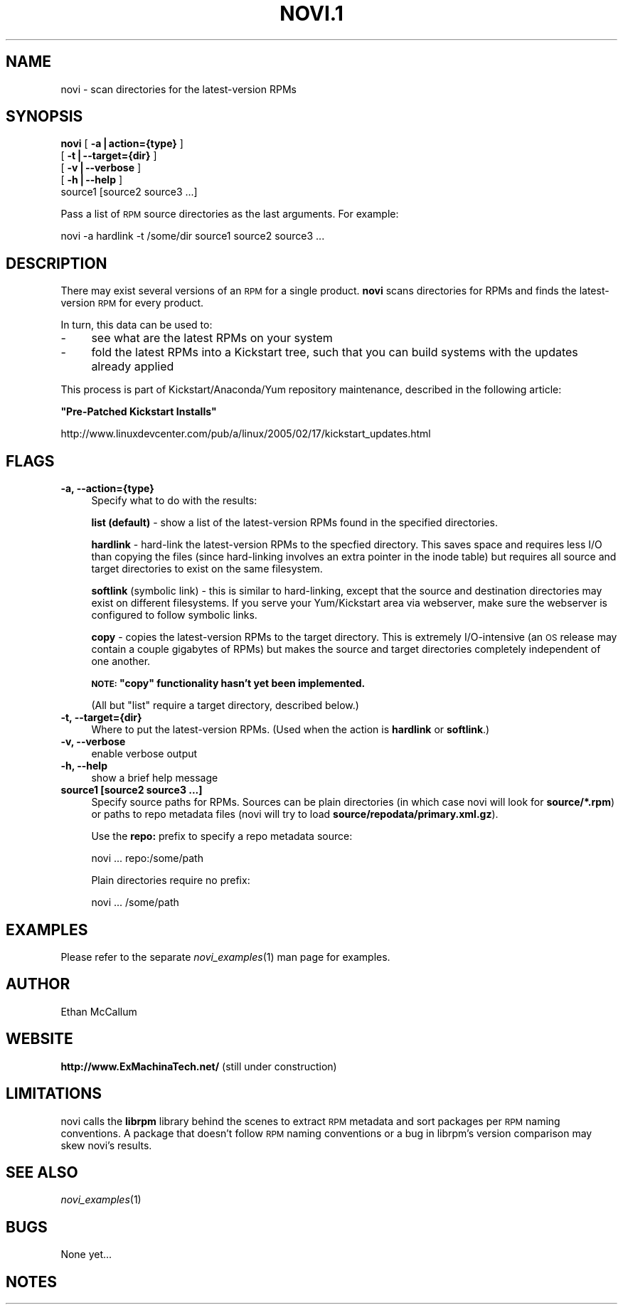 .\" Automatically generated by Pod::Man v1.37, Pod::Parser v1.14
.\"
.\" Standard preamble:
.\" ========================================================================
.de Sh \" Subsection heading
.br
.if t .Sp
.ne 5
.PP
\fB\\$1\fR
.PP
..
.de Sp \" Vertical space (when we can't use .PP)
.if t .sp .5v
.if n .sp
..
.de Vb \" Begin verbatim text
.ft CW
.nf
.ne \\$1
..
.de Ve \" End verbatim text
.ft R
.fi
..
.\" Set up some character translations and predefined strings.  \*(-- will
.\" give an unbreakable dash, \*(PI will give pi, \*(L" will give a left
.\" double quote, and \*(R" will give a right double quote.  | will give a
.\" real vertical bar.  \*(C+ will give a nicer C++.  Capital omega is used to
.\" do unbreakable dashes and therefore won't be available.  \*(C` and \*(C'
.\" expand to `' in nroff, nothing in troff, for use with C<>.
.tr \(*W-|\(bv\*(Tr
.ds C+ C\v'-.1v'\h'-1p'\s-2+\h'-1p'+\s0\v'.1v'\h'-1p'
.ie n \{\
.    ds -- \(*W-
.    ds PI pi
.    if (\n(.H=4u)&(1m=24u) .ds -- \(*W\h'-12u'\(*W\h'-12u'-\" diablo 10 pitch
.    if (\n(.H=4u)&(1m=20u) .ds -- \(*W\h'-12u'\(*W\h'-8u'-\"  diablo 12 pitch
.    ds L" ""
.    ds R" ""
.    ds C` ""
.    ds C' ""
'br\}
.el\{\
.    ds -- \|\(em\|
.    ds PI \(*p
.    ds L" ``
.    ds R" ''
'br\}
.\"
.\" If the F register is turned on, we'll generate index entries on stderr for
.\" titles (.TH), headers (.SH), subsections (.Sh), items (.Ip), and index
.\" entries marked with X<> in POD.  Of course, you'll have to process the
.\" output yourself in some meaningful fashion.
.if \nF \{\
.    de IX
.    tm Index:\\$1\t\\n%\t"\\$2"
..
.    nr % 0
.    rr F
.\}
.\"
.\" For nroff, turn off justification.  Always turn off hyphenation; it makes
.\" way too many mistakes in technical documents.
.hy 0
.if n .na
.\"
.\" Accent mark definitions (@(#)ms.acc 1.5 88/02/08 SMI; from UCB 4.2).
.\" Fear.  Run.  Save yourself.  No user-serviceable parts.
.    \" fudge factors for nroff and troff
.if n \{\
.    ds #H 0
.    ds #V .8m
.    ds #F .3m
.    ds #[ \f1
.    ds #] \fP
.\}
.if t \{\
.    ds #H ((1u-(\\\\n(.fu%2u))*.13m)
.    ds #V .6m
.    ds #F 0
.    ds #[ \&
.    ds #] \&
.\}
.    \" simple accents for nroff and troff
.if n \{\
.    ds ' \&
.    ds ` \&
.    ds ^ \&
.    ds , \&
.    ds ~ ~
.    ds /
.\}
.if t \{\
.    ds ' \\k:\h'-(\\n(.wu*8/10-\*(#H)'\'\h"|\\n:u"
.    ds ` \\k:\h'-(\\n(.wu*8/10-\*(#H)'\`\h'|\\n:u'
.    ds ^ \\k:\h'-(\\n(.wu*10/11-\*(#H)'^\h'|\\n:u'
.    ds , \\k:\h'-(\\n(.wu*8/10)',\h'|\\n:u'
.    ds ~ \\k:\h'-(\\n(.wu-\*(#H-.1m)'~\h'|\\n:u'
.    ds / \\k:\h'-(\\n(.wu*8/10-\*(#H)'\z\(sl\h'|\\n:u'
.\}
.    \" troff and (daisy-wheel) nroff accents
.ds : \\k:\h'-(\\n(.wu*8/10-\*(#H+.1m+\*(#F)'\v'-\*(#V'\z.\h'.2m+\*(#F'.\h'|\\n:u'\v'\*(#V'
.ds 8 \h'\*(#H'\(*b\h'-\*(#H'
.ds o \\k:\h'-(\\n(.wu+\w'\(de'u-\*(#H)/2u'\v'-.3n'\*(#[\z\(de\v'.3n'\h'|\\n:u'\*(#]
.ds d- \h'\*(#H'\(pd\h'-\w'~'u'\v'-.25m'\f2\(hy\fP\v'.25m'\h'-\*(#H'
.ds D- D\\k:\h'-\w'D'u'\v'-.11m'\z\(hy\v'.11m'\h'|\\n:u'
.ds th \*(#[\v'.3m'\s+1I\s-1\v'-.3m'\h'-(\w'I'u*2/3)'\s-1o\s+1\*(#]
.ds Th \*(#[\s+2I\s-2\h'-\w'I'u*3/5'\v'-.3m'o\v'.3m'\*(#]
.ds ae a\h'-(\w'a'u*4/10)'e
.ds Ae A\h'-(\w'A'u*4/10)'E
.    \" corrections for vroff
.if v .ds ~ \\k:\h'-(\\n(.wu*9/10-\*(#H)'\s-2\u~\d\s+2\h'|\\n:u'
.if v .ds ^ \\k:\h'-(\\n(.wu*10/11-\*(#H)'\v'-.4m'^\v'.4m'\h'|\\n:u'
.    \" for low resolution devices (crt and lpr)
.if \n(.H>23 .if \n(.V>19 \
\{\
.    ds : e
.    ds 8 ss
.    ds o a
.    ds d- d\h'-1'\(ga
.    ds D- D\h'-1'\(hy
.    ds th \o'bp'
.    ds Th \o'LP'
.    ds ae ae
.    ds Ae AE
.\}
.rm #[ #] #H #V #F C
.\" ========================================================================
.\"
.IX Title "NOVI.1 1"
.TH NOVI.1 1 "2005-07-17" "perl v5.8.6" "User Contributed Perl Documentation"
.SH "NAME"
novi \- scan directories for the latest\-version RPMs
.SH "SYNOPSIS"
.IX Header "SYNOPSIS"
\&\fBnovi\fR [ \fB\-a|action={type}\fR ]
   [ \fB\-t|\-\-target={dir}\fR ]
   [ \fB\-v|\-\-verbose\fR ]
   [ \fB\-h|\-\-help\fR ]
   source1 [source2 source3 ...]
.PP
Pass a list of \s-1RPM\s0 source directories as the last arguments.
For example:
.PP
.Vb 1
\&        novi -a hardlink -t /some/dir source1 source2 source3 ...
.Ve
.SH "DESCRIPTION"
.IX Header "DESCRIPTION"
There may exist several versions of an \s-1RPM\s0 for a single product.  \fBnovi\fR
scans directories for RPMs and finds the latest-version \s-1RPM\s0 for every
product.
.PP
In turn, this data can be used to:
.IP "\-" 4
see what are the latest RPMs on your system
.IP "\-" 4
fold the latest RPMs into a Kickstart tree, such that you can
build systems with the updates already applied
.PP
This process is part of Kickstart/Anaconda/Yum repository maintenance,
described in the following article:
.PP
\&\fB\*(L"Pre\-Patched Kickstart Installs\*(R"\fR
.PP
http://www.linuxdevcenter.com/pub/a/linux/2005/02/17/kickstart_updates.html
.SH "FLAGS"
.IX Header "FLAGS"
.IP "\fB\-a, \-\-action={type}\fR" 4
.IX Item "-a, --action={type}"
Specify what to do with the results:
.Sp
\&\fBlist (default)\fR \- show a list of the latest-version RPMs found in the
specified directories.
.Sp
\&\fBhardlink\fR \- hard-link the latest-version RPMs to the specfied directory.
This saves space and requires less I/O than copying the files (since
hard-linking involves an extra pointer in the inode table) but requires all
source and target directories to exist on the same filesystem.
.Sp
\&\fBsoftlink\fR (symbolic link) \- this is similar to hard\-linking, except that
the source and destination directories may exist on different filesystems.
If you serve your Yum/Kickstart area via webserver, make sure the webserver
is configured to follow symbolic links.
.Sp
\&\fBcopy\fR \- copies the latest-version RPMs to the target directory.  This is
extremely I/O\-intensive (an \s-1OS\s0 release may contain a couple gigabytes of
RPMs) but makes the source and target directories completely independent of
one another.
.Sp
\&\fB\s-1NOTE:\s0 \*(L"copy\*(R" functionality hasn't yet been implemented.\fR
.Sp
(All but \*(L"list\*(R" require a target directory, described below.)
.IP "\fB\-t, \-\-target={dir}\fR" 4
.IX Item "-t, --target={dir}"
Where to put the latest-version RPMs.
(Used when the action is \fBhardlink\fR or \fBsoftlink\fR.)
.IP "\fB\-v, \-\-verbose\fR" 4
.IX Item "-v, --verbose"
enable verbose output
.IP "\fB\-h, \-\-help\fR" 4
.IX Item "-h, --help"
show a brief help message
.IP "\fBsource1 [source2 source3 ...]\fR" 4
.IX Item "source1 [source2 source3 ...]"
Specify source paths for RPMs.  Sources can be plain directories (in which
case novi will look for \fBsource/*.rpm\fR) or paths to repo metadata files
(novi will try to load \fBsource/repodata/primary.xml.gz\fR).
.Sp
Use the \fBrepo:\fR prefix to specify a repo metadata source:
.Sp
.Vb 1
\&        novi ... repo:/some/path
.Ve
.Sp
Plain directories require no prefix:
.Sp
.Vb 1
\&        novi ... /some/path
.Ve
.SH "EXAMPLES"
.IX Header "EXAMPLES"
Please refer to the separate \fInovi_examples\fR\|(1) man page for examples.
.SH "AUTHOR"
.IX Header "AUTHOR"
Ethan McCallum
.SH "WEBSITE"
.IX Header "WEBSITE"
\&\fBhttp://www.ExMachinaTech.net/\fR
(still under construction)
.SH "LIMITATIONS"
.IX Header "LIMITATIONS"
novi calls the \fBlibrpm\fR library behind the scenes to extract \s-1RPM\s0 metadata
and sort packages per \s-1RPM\s0 naming conventions.  A package that doesn't
follow \s-1RPM\s0 naming conventions or a bug in librpm's version comparison may
skew novi's results.
.SH "SEE ALSO"
.IX Header "SEE ALSO"
\&\fInovi_examples\fR\|(1)
.SH "BUGS"
.IX Header "BUGS"
None yet...
.SH "NOTES"
.IX Header "NOTES"
